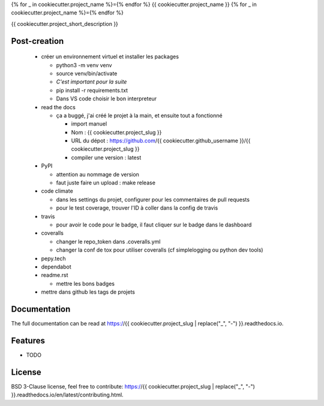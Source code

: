 {% for _ in cookiecutter.project_name %}={% endfor %}
{{ cookiecutter.project_name }}
{% for _ in cookiecutter.project_name %}={% endfor %}

{{ cookiecutter.project_short_description }}

.. image:: https://img.shields.io/pypi/v/{{ cookiecutter.project_slug }}.svg
        :target: https://pypi.python.org/pypi/{{ cookiecutter.project_slug }}

.. image:: https://img.shields.io/pypi/l/{{ cookiecutter.project_slug }}.svg
        :target: https://github.com/{{ cookiecutter.github_username }}/{{ cookiecutter.project_slug }}/blob/master/LICENSE

.. image:: https://travis-ci.com/{{ cookiecutter.github_username }}/{{ cookiecutter.project_slug }}.svg?branch=master
        :target: https://travis-ci.com/{{ cookiecutter.github_username }}/{{ cookiecutter.project_slug }}

.. image:: https://readthedocs.org/projects/{{ cookiecutter.project_slug }}s/badge/?version=latest
        :target: https://{{ cookiecutter.project_slug }}.readthedocs.io/en/latest/?badge=latest
        :alt: Documentation Status

.. image:: https://pepy.tech/badge/{{ cookiecutter.project_slug }}
        :target: https://pepy.tech/project/{{ cookiecutter.project_slug }}
        :alt: Downloads

.. image:: https://coveralls.io/repos/github/{{ cookiecutter.github_username }}/{{ cookiecutter.project_slug }}/badge.svg?branch=HEAD
        :target: https://coveralls.io/github/{{ cookiecutter.github_username }}/{{ cookiecutter.project_slug }}?branch=HEAD
        :alt: Coverage Status

.. image:: https://api.codeclimate.com/v1/badges/REPLACEME/maintainability
        :target: https://codeclimate.com/github/{{ cookiecutter.github_username }}/{{ cookiecutter.project_slug }}/maintainability
        :alt: Maintainability

.. image:: https://bettercodehub.com/edge/badge/{{ cookiecutter.github_username }}/{{ cookiecutter.project_slug }}?branch=master
        :target: https://bettercodehub.com/results/{{ cookiecutter.github_username }}/{{ cookiecutter.project_slug }}
        :alt: Maintainability

Post-creation
-------------

  * créer un environnement virtuel et installer les packages

    * python3 -m venv venv
    * source venv/bin/activate
    * *C'est important pour la suite*
    * pip install -r requirements.txt
    * Dans VS code choisir le bon interpreteur

  * read the docs

    * ça a buggé, j'ai créé le projet à la main, et ensuite tout a fonctionné

      * import manuel
      * Nom : {{ cookiecutter.project_slug }}
      * URL du dépot : https://github.com/{{ cookiecutter.github_username }}/{{ cookiecutter.project_slug }}
      * compiler une version : latest

  * PyPI

    * attention au nommage de version
    * faut juste faire un upload : make release

  * code climate

    * dans les settings du projet, configurer pour les commentaires de pull requests
    * pour le test coverage, trouver l'ID à coller dans la config de travis

  * travis

    * pour avoir le code pour le badge, il faut cliquer sur le badge dans le dashboard

  * coveralls

    * changer le repo_token dans .coveralls.yml
    * changer la conf de tox pour utiliser coveralls (cf simplelogging ou python dev tools)

  * pepy.tech
  * dependabot
  * readme.rst

    * mettre les bons badges

  * mettre dans github les tags de projets

Documentation
-------------

The full documentation can be read at https://{{ cookiecutter.project_slug | replace("_", "-") }}.readthedocs.io.

Features
--------

* TODO

License
-------

BSD 3-Clause license, feel free to contribute: https://{{ cookiecutter.project_slug | replace("_", "-") }}.readthedocs.io/en/latest/contributing.html.

